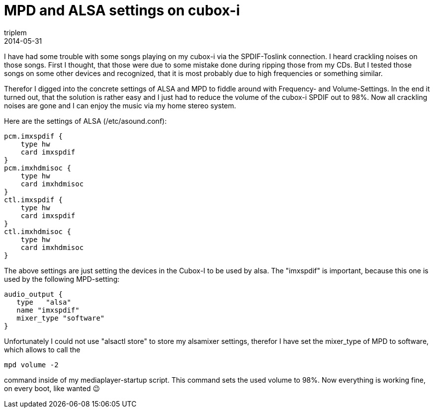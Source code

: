 = MPD and ALSA settings on cubox-i
triplem
2014-05-31
:jbake-type: post
:jbake-status: published
:jbake-tags: Linux, Musik

I have had some trouble with some songs playing on my cubox-i via the SPDIF-Toslink connection. I heard crackling noises on those songs. First I thought, that those were due to some mistake done during ripping those from my CDs. But I tested those songs on some other devices and recognized, that it is most probably due to high frequencies or something similar. 

Therefor I digged into the concrete settings of ALSA and MPD to fiddle around with Frequency- and Volume-Settings. In the end it turned out, that the solution is rather easy and I just had to reduce the volume of the cubox-i SPDIF out to 98%. Now all crackling noises are gone and I can enjoy the music via my home stereo system.

Here are the settings of ALSA (/etc/asound.conf):

----
pcm.imxspdif {
    type hw
    card imxspdif
}
pcm.imxhdmisoc {
    type hw
    card imxhdmisoc
}
ctl.imxspdif {
    type hw
    card imxspdif
}
ctl.imxhdmisoc {
    type hw
    card imxhdmisoc
}
----

The above settings are just setting the devices in the Cubox-I to be used by alsa. The "imxspdif" is important, because this one is used by the following MPD-setting:

----
audio_output {
   type   "alsa"
   name "imxspdif"
   mixer_type "software"
}

----

Unfortunately I could not use "alsactl store" to store my alsamixer settings, therefor I have set the mixer_type of MPD to software, which allows to call the 

----
mpd volume -2
----

command inside of my mediaplayer-startup script. This command sets the used volume to 98%. Now everything is working fine, on every boot, like wanted 😉
